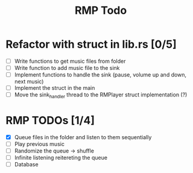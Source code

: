 #+title: RMP Todo

* Refactor with struct in lib.rs [0/5]
- [ ] Write functions to get music files from folder
- [ ] Write function to add music file to the sink
- [ ] Implement functions to handle the sink (pause, volume up and down, next music)
- [ ] Implement the struct in the main
- [ ] Move the sink_handler thread to the RMPlayer struct implementation (?)

* RMP TODOs [1/4]
- [X] Queue files in the folder and listen to them sequentially
- [ ] Play previous music
- [ ] Randomize the queue -> shuffle
- [ ] Infinite listening reitereting the queue
- [ ] Database
